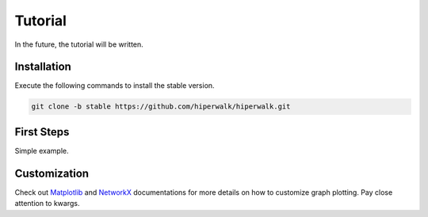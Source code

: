 Tutorial
========

In the future, the tutorial will be written.

Installation
------------
Execute the following commands to install the stable version.

.. code-block:: shell

   git clone -b stable https://github.com/hiperwalk/hiperwalk.git

First Steps
-----------
Simple example.

Customization
-------------
Check out `Matplotlib <https://matplotlib.org/>`_ and
`NetworkX <https://networkx.org/>`_ documentations for more details on
how to customize graph plotting.
Pay close attention to kwargs.
